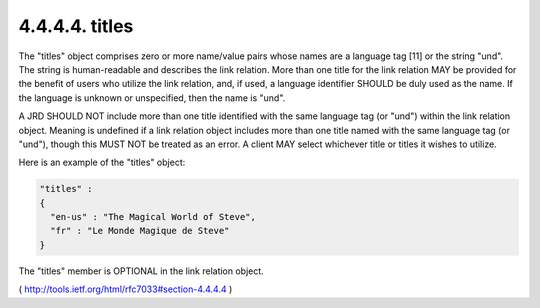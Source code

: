 .. _webfinger.jrd.links.titles:

4.4.4.4.  titles
~~~~~~~~~~~~~~~~~~~~~

The "titles" object comprises zero or more name/value pairs whose
names are a language tag [11] or the string "und".  The string is
human-readable and describes the link relation.  More than one title
for the link relation MAY be provided for the benefit of users who
utilize the link relation, and, if used, a language identifier SHOULD
be duly used as the name.  If the language is unknown or unspecified,
then the name is "und".

A JRD SHOULD NOT include more than one title identified with the same
language tag (or "und") within the link relation object.  Meaning is
undefined if a link relation object includes more than one title
named with the same language tag (or "und"), though this MUST NOT be
treated as an error.  A client MAY select whichever title or titles
it wishes to utilize.

Here is an example of the "titles" object:

.. code-block:: javascript

     "titles" :
     {
       "en-us" : "The Magical World of Steve",
       "fr" : "Le Monde Magique de Steve"
     }

The "titles" member is OPTIONAL in the link relation object.

( http://tools.ietf.org/html/rfc7033#section-4.4.4.4 )

